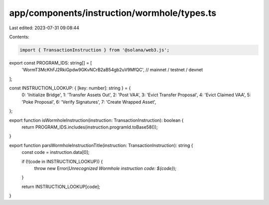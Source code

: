 app/components/instruction/wormhole/types.ts
============================================

Last edited: 2023-07-31 09:08:44

Contents:

.. code-block:: ts

    import { TransactionInstruction } from '@solana/web3.js';

export const PROGRAM_IDS: string[] = [
    'WormT3McKhFJ2RkiGpdw9GKvNCrB2aB54gb2uV9MfQC', // mainnet / testnet / devnet
];

const INSTRUCTION_LOOKUP: { [key: number]: string } = {
    0: 'Initialize Bridge',
    1: 'Transfer Assets Out',
    2: 'Post VAA',
    3: 'Evict Transfer Proposal',
    4: 'Evict Claimed VAA',
    5: 'Poke Proposal',
    6: 'Verify Signatures',
    7: 'Create Wrapped Asset',
};

export function isWormholeInstruction(instruction: TransactionInstruction): boolean {
    return PROGRAM_IDS.includes(instruction.programId.toBase58());
}

export function parsWormholeInstructionTitle(instruction: TransactionInstruction): string {
    const code = instruction.data[0];

    if (!(code in INSTRUCTION_LOOKUP)) {
        throw new Error(`Unrecognized Wormhole instruction code: ${code}`);
    }

    return INSTRUCTION_LOOKUP[code];
}


